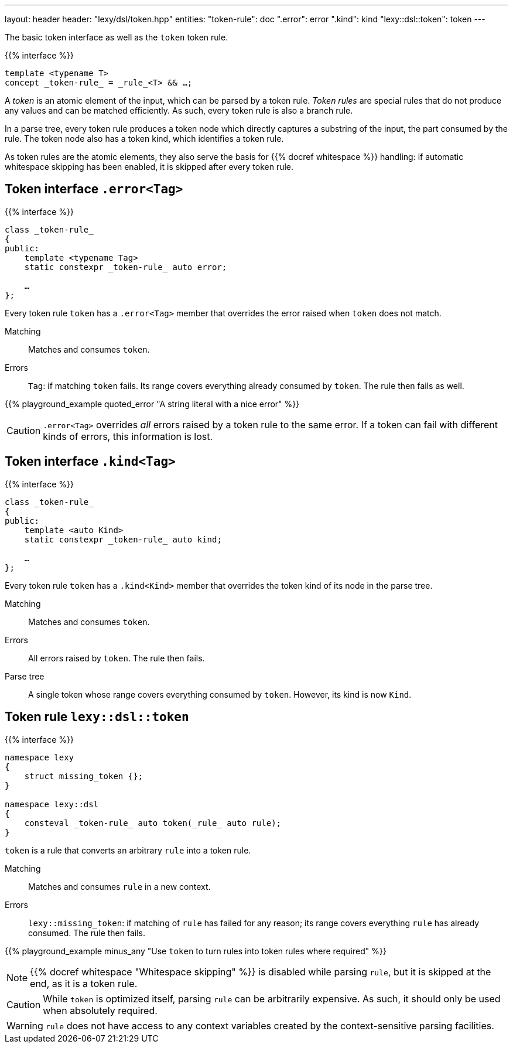 ---
layout: header
header: "lexy/dsl/token.hpp"
entities:
  "token-rule": doc
  ".error": error
  ".kind": kind
  "lexy::dsl::token": token
---

[.lead]
The basic token interface as well as the `token` token rule.

{{% interface %}}
----
template <typename T>
concept _token-rule_ = _rule_<T> && …;
----

A _token_ is an atomic element of the input, which can be parsed by a token rule.
_Token rules_ are special rules that do not produce any values and can be matched efficiently.
As such, every token rule is also a branch rule.

In a parse tree, every token rule produces a token node which directly captures a substring of the input, the part consumed by the rule.
The token node also has a token kind, which identifies a token rule.

As token rules are the atomic elements, they also serve the basis for {{% docref whitespace %}} handling:
if automatic whitespace skipping has been enabled, it is skipped after every token rule.

[#error]
== Token interface `.error<Tag>`

{{% interface %}}
----
class _token-rule_
{
public:
    template <typename Tag>
    static constexpr _token-rule_ auto error;

    …
};
----

[.lead]
Every token rule `token` has a `.error<Tag>` member that overrides the error raised when `token` does not match.

Matching::
  Matches and consumes `token`.
Errors::
  `Tag`: if matching `token` fails.
  Its range covers everything already consumed by `token`.
  The rule then fails as well.

{{% playground_example quoted_error "A string literal with a nice error" %}}

CAUTION: `.error<Tag>` overrides _all_ errors raised by a token rule to the same error.
If a token can fail with different kinds of errors, this information is lost.

[#kind]
== Token interface `.kind<Tag>`

{{% interface %}}
----
class _token-rule_
{
public:
    template <auto Kind>
    static constexpr _token-rule_ auto kind;

    …
};
----

[.lead]
Every token rule `token` has a `.kind<Kind>` member that overrides the token kind of its node in the parse tree.

Matching::
  Matches and consumes `token`.
Errors::
  All errors raised by `token`.
  The rule then fails.
Parse tree::
  A single token whose range covers everything consumed by `token`.
  However, its kind is now `Kind`.

[#token]
== Token rule `lexy::dsl::token`

{{% interface %}}
----
namespace lexy
{
    struct missing_token {};
}

namespace lexy::dsl
{
    consteval _token-rule_ auto token(_rule_ auto rule);
}
----

[.lead]
`token` is a rule that converts an arbitrary `rule` into a token rule.

Matching::
  Matches and consumes `rule` in a new context.
Errors::
  `lexy::missing_token`: if matching of `rule` has failed for any reason;
  its range covers everything `rule` has already consumed.
  The rule then fails.

{{% playground_example minus_any "Use `token` to turn rules into token rules where required" %}}

NOTE: {{% docref whitespace "Whitespace skipping" %}} is disabled while parsing `rule`,
but it is skipped at the end, as it is a token rule.

CAUTION: While `token` is optimized itself, parsing `rule` can be arbitrarily expensive.
As such, it should only be used when absolutely required.

WARNING: `rule` does not have access to any context variables created by the context-sensitive parsing facilities.

